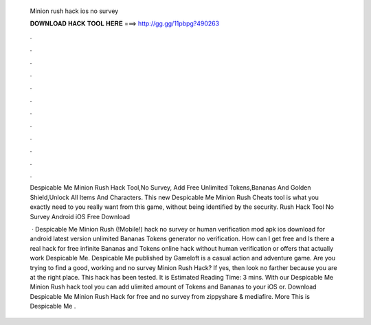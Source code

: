   Minion rush hack ios no survey
  
  
  
  𝐃𝐎𝐖𝐍𝐋𝐎𝐀𝐃 𝐇𝐀𝐂𝐊 𝐓𝐎𝐎𝐋 𝐇𝐄𝐑𝐄 ===> http://gg.gg/11pbpg?490263
  
  
  
  .
  
  
  
  .
  
  
  
  .
  
  
  
  .
  
  
  
  .
  
  
  
  .
  
  
  
  .
  
  
  
  .
  
  
  
  .
  
  
  
  .
  
  
  
  .
  
  
  
  .
  
  Despicable Me Minion Rush Hack Tool,No Survey, Add Free Unlimited Tokens,Bananas And Golden Shield,Unlock All Items And Characters. This new Despicable Me Minion Rush Cheats tool is what you exactly need to you really want from this game, without being identified by the security. Rush Hack Tool No Survey Android iOS Free Download 
  
   · Despicable Me Minion Rush (!Mobile!) hack no survey or human verification mod apk ios download for android latest version unlimited Bananas Tokens generator no verification. How can I get free and Is there a real hack for free infinite Bananas and Tokens online hack without human verification or offers that actually work Despicable Me. Despicable Me published by Gameloft is a casual action and adventure game. Are you trying to find a good, working and no survey Minion Rush Hack? If yes, then look no farther because you are at the right place. This hack has been tested. It is Estimated Reading Time: 3 mins. With our Despicable Me Minion Rush hack tool you can add ulimited amount of Tokens and Bananas to your iOS or. Download Despicable Me Minion Rush Hack for free and no survey from zippyshare & mediafire. More This is Despicable Me .

